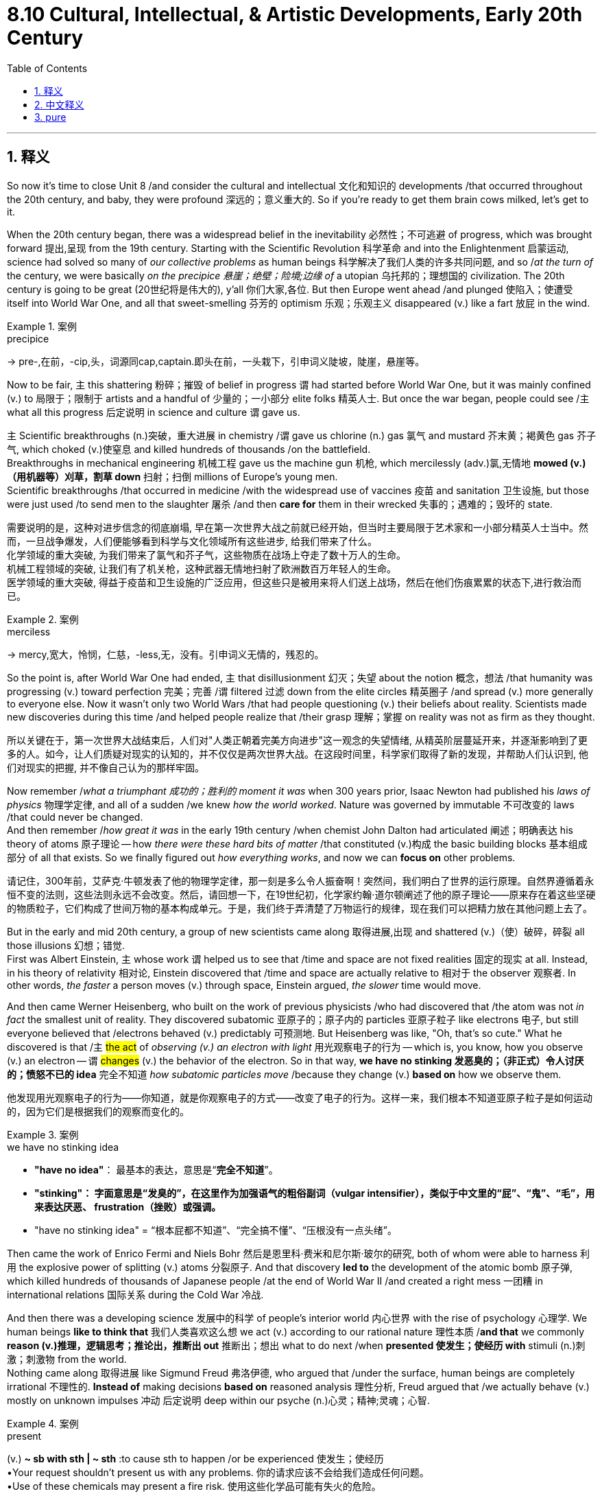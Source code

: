 
= 8.10 Cultural, Intellectual, & Artistic Developments, Early 20th Century
:toc: left
:toclevels: 3
:sectnums:
:stylesheet: ../../myAdocCss.css

'''

== 释义

So now it's time to close Unit 8 /and consider the cultural and intellectual 文化和知识的 developments /that occurred throughout the 20th century, and baby, they were profound 深远的；意义重大的. So if you're ready to get them brain cows milked, let's get to it. +

When the 20th century began, there was a widespread belief in the inevitability 必然性；不可逃避 of progress, which was brought forward 提出,呈现 from the 19th century. Starting with the Scientific Revolution 科学革命 and into the Enlightenment 启蒙运动, science had solved so many of _our collective problems_ as human beings 科学解决了我们人类的许多共同问题, and so /_at the turn of_ the century, we were basically _on the precipice 悬崖；绝壁；险境;边缘 of_ a utopian 乌托邦的；理想国的 civilization. The 20th century is going to be great (20世纪将是伟大的), y'all 你们大家,各位. But then Europe went ahead /and plunged 使陷入；使遭受 itself into World War One, and all that sweet-smelling 芬芳的 optimism 乐观；乐观主义 disappeared (v.) like a fart 放屁 in the wind. +

[.my1]
.案例
====
.precipice
-> pre-,在前，-cip,头，词源同cap,captain.即头在前，一头栽下，引申词义陡坡，陡崖，悬崖等。
====

Now to be fair, `主` this shattering 粉碎；摧毁 of belief in progress `谓` had started before World War One, but it was mainly confined (v.) to 局限于；限制于 artists and a handful of 少量的；一小部分 elite folks 精英人士. But once the war began, people could see /`主` what all this progress 后定说明 in science and culture `谓` gave us.

`主` Scientific breakthroughs (n.)突破，重大进展 in chemistry /`谓` gave us chlorine (n.)  gas 氯气 and mustard 芥末黄；褐黄色 gas 芥子气, which choked (v.)使窒息 and killed hundreds of thousands /on the battlefield.  +
Breakthroughs in mechanical engineering 机械工程 gave us the machine gun 机枪, which mercilessly (adv.)氯,无情地 *mowed  (v.)（用机器等）刈草，割草 down* 扫射；扫倒 millions of Europe's young men.  +
Scientific breakthroughs /that occurred in medicine /with the widespread use of vaccines 疫苗 and sanitation 卫生设施, but those were just used /to send men to the slaughter 屠杀 /and then *care for* them in their wrecked 失事的；遇难的；毁坏的 state. +

[.my2]
需要说明的是，这种对进步信念的彻底崩塌, 早在第一次世界大战之前就已经开始，但当时主要局限于艺术家和一小部分精英人士当中。然而，一旦战争爆发，人们便能够看到科学与文化领域所有这些进步, 给我们带来了什么。 +
化学领域的重大突破, 为我们带来了氯气和芥子气，这些物质在战场上夺走了数十万人的生命。 +
机械工程领域的突破, 让我们有了机关枪，这种武器无情地扫射了欧洲数百万年轻人的生命。 +
医学领域的重大突破, 得益于疫苗和卫生设施的广泛应用，但这些只是被用来将人们送上战场，然后在他们伤痕累累的状态下,进行救治而已。

[.my1]
.案例
====
.merciless
-> mercy,宽大，怜悯，仁慈，-less,无，没有。引申词义无情的，残忍的。


====

So the point is, after World War One had ended, `主` that disillusionment 幻灭；失望 about the notion 概念，想法 /that humanity was progressing (v.)  toward perfection 完美；完善 /`谓` filtered  过滤 down from the elite circles 精英圈子 /and spread (v.) more generally to everyone else. Now it wasn't only two World Wars /that had people questioning (v.) their beliefs about reality. Scientists made new discoveries during this time /and helped people realize that /their grasp 理解；掌握 on reality was not as firm as they thought. +

[.my2]
所以关键在于，第一次世界大战结束后，人们对"人类正朝着完美方向进步"这一观念的失望情绪, 从精英阶层蔓延开来，并逐渐影响到了更多的人。如今，让人们质疑对现实的认知的，并不仅仅是两次世界大战。在这段时间里，科学家们取得了新的发现，并帮助人们认识到, 他们对现实的把握, 并不像自己认为的那样牢固。

Now remember /_what a triumphant 成功的；胜利的 moment it was_ when 300 years prior, Isaac Newton had published his _laws of physics_ 物理学定律, and all of a sudden /we knew _how the world worked_. Nature was governed by immutable 不可改变的 laws /that could never be changed.  +
And then remember /_how great it was_ in the early 19th century /when chemist John Dalton had articulated 阐述；明确表达 his theory of atoms 原子理论 -- how _there were these hard bits of matter_ /that constituted (v.)构成 the basic building blocks 基本组成部分 of all that exists. So we finally figured out _how everything works_, and now we can *focus on* other problems. +

[.my2]
请记住，300年前，艾萨克·牛顿发表了他的物理学定律，那一刻是多么令人振奋啊！突然间，我们明白了世界的运行原理。自然界遵循着永恒不变的法则，这些法则永远不会改变。然后，请回想一下，在19世纪初，化学家约翰·道尔顿阐述了他的原子理论——原来存在着这些坚硬的物质粒子，它们构成了世间万物的基本构成单元。于是，我们终于弄清楚了万物运行的规律，现在我们可以把精力放在其他问题上去了。



But in the early and mid 20th century, a group of new scientists came along 取得进展,出现 and shattered (v.)（使）破碎，碎裂 all those illusions 幻想；错觉.  +
First was Albert Einstein, `主` whose work `谓` helped us to see that /time and space are not fixed realities 固定的现实 at all. Instead, in his theory of relativity 相对论, Einstein discovered that /time and space are actually relative to 相对于 the observer 观察者. In other words, _the faster_ a person moves (v.) through space, Einstein argued, _the slower_ time would move.

And then came Werner Heisenberg, who built on the work of previous physicists /who had discovered that /the atom was not _in fact_ the smallest unit of reality. They discovered subatomic  亚原子的；原子内的 particles 亚原子粒子 like electrons 电子, but still everyone believed that /electrons behaved (v.)  predictably 可预测地. But Heisenberg was like, "Oh, that's so cute." What he discovered is that /`主` #the act# of _observing (v.) an electron with light_ 用光观察电子的行为 -- which is, you know, how you observe (v.) an electron -- `谓` #changes# (v.) the behavior of the electron. So in that way, *we have no stinking 发恶臭的；（非正式）令人讨厌的；愤怒不已的 idea* 完全不知道 _how subatomic particles move_ /because they change (v.)  *based on* how we observe them. +

[.my2]
他发现用光观察电子的行为——你知道，就是你观察电子的方式——改变了电子的行为。这样一来，我们根本不知道亚原子粒子是如何运动的，因为它们是根据我们的观察而变化的。

[.my1]
.案例
====
.we have no stinking idea
- *"have no idea"*​​： 最基本的表达，意思是“*完全不知道*”。
- *"stinking"​​： 字面意思是“发臭的”，在这里作为​​加强语气的粗俗副词​​（vulgar intensifier），类似于中文里的“屁”、“鬼”、“毛”，用来表达厌恶、 frustration（挫败）或强调。*
- "have no stinking idea"​​ = ​​“根本屁都不知道”​​、​​“完全搞不懂”​​、​​“压根没有一点头绪”​​。
====

Then came the work of Enrico Fermi and Niels Bohr 然后是恩里科·费米和尼尔斯·玻尔的研究, both of whom were able to harness 利用 the explosive power of splitting (v.) atoms 分裂原子. And that discovery *led to* the development of the atomic bomb 原子弹, which killed hundreds of thousands of Japanese people /at the end of World War II /and created a right mess 一团糟 in international relations 国际关系 during the Cold War 冷战. +

And then there was a developing science 发展中的科学 of people's interior world 内心世界 with the rise of psychology 心理学. We human beings *like to think that* 我们人类喜欢这么想 we act (v.) according to our rational nature 理性本质 /*and that* we commonly *reason (v.)推理，逻辑思考；推论出，推断出 out* 推断出；想出 what to do next /when *presented 使发生；使经历 with* stimuli (n.)刺激；刺激物 from the world. +
Nothing came along 取得进展 like Sigmund Freud 弗洛伊德, who argued that /under the surface, human beings are completely irrational 不理性的. *Instead of* making decisions *based on* reasoned analysis 理性分析, Freud argued that /we actually behave (v.) mostly on unknown impulses 冲动 后定说明 deep within our psyche (n.)心灵；精神;灵魂；心智. +

[.my1]
.案例
====
.present
(v.) *~ sb with sth | ~ sth* :to cause sth to happen /or be experienced 使发生；使经历 +
•Your request shouldn't present us with any problems. 你的请求应该不会给我们造成任何问题。 +
•Use of these chemicals may present a fire risk. 使用这些化学品可能有失火的危险。

.psyche
( formal ) the mind; your deepest feelings and attitudes 灵魂；心灵；精神；心态 +
•the human psyche 人的心灵 +
•She knew, at some deep level of her psyche, that what she was doing was wrong. 她在内心深处, 还是知道自己当时正在做错误的事。 +
====

So whether it was _our understanding of how the world worked_ /or _how human beings themselves worked_, `主` the emerging science of the 20th century `谓` was undermining 逐渐削弱；破坏 all our beliefs about a certain and predictable universe. +

[.my2]
因此，无论是我们对世界运行方式的理解，还是对人类自身运作机制的认识，20世纪新兴的科学都在瓦解我们关于“宇宙是确定且可预测”的所有信念。

Also *thanks to* World War One, `主` a whole generation of those /who *came of age* 成年 during the war /`谓` were saddled (v.)给……装马鞍；承受；使负担 with 背负；肩负 disillusionment  幻灭；醒悟. It was writer Gertrude Stein /who called them _The Lost Generation_ 迷惘的一代. All of a sudden /they felt adrift (a.)漂泊的；迷茫的 in a post-war culture. `主` Values and mores 道德观念；习俗 that they had inherited 继承 from their parents `谓` no longer seemed to work (v.) in the world /that the war had created. You can see this /especially in the writings of Ernest Hemingway 海明威 and F. Scott Fitzgerald. +



Additionally, women experienced a profound change in the 20th century. Hundreds of thousands of women joined the military to serve (v.) in auxiliary positions 辅助职位 like nurses and office workers. In addition, because the men had to go off 离开，离去 and fight the war, they took up 拿起 domestic jobs 家庭工作 as well, many of them in factories /during both world wars. `主` This newfound (a.)新发现的；新得到的 liberty 自由 outside of the home `谓` led to a rise /in the efforts of women 在女性的努力下 /to gain the right to vote 选举权. And though it would take another 30 years /after the close of World War II /for all European women to gain the franchise 选举权 in democratic countries 民主国家, slowly but surely *it did occur* (v.). +

Okay, that's the end of Unit 8. And click here if you're studying for an exam -- it's my AP Euro review pack, which will help you get an A in your class and a five on your exam in May. If you want to keep reviewing for Unit 8, then click here, and this playlist will make all your dreams come true. I'll catch you on the flip-flop. I'm out. +

'''

== 中文释义

所以现在是时候结束第8单元的内容了，我们来看看在整个20世纪发生的文化和知识方面的发展，伙计，这些发展意义深远。所以，如果你准备好获取知识，那就开始吧。 +

**#20世纪初，人们普遍相信进步是必然的，这种信念是从19世纪延续而来的。#从科学革命开始，一直到启蒙运动，科学解决了我们人类共同面临的许多问题，所以在世纪之交，我们基本上处于一种乌托邦文明的边缘。大家都觉得20世纪会很棒。但后来欧洲却陷入了第一次世界大战，所有美好的乐观情绪都像风中的屁一样消散了。##** +

公平地说，对"进步的信念"被打破, 在第一次世界大战之前就开始了，但主要局限于艺术家和少数精英人群。但战争一旦爆发，人们就看到了科学和文化方面的这些进步带给我们的东西。化学方面的科学突破带来了氯气和芥子气，这些毒气在战场上使数十万人窒息而死。机械工程方面的突破带来了机关枪，它无情地扫射死了数百万欧洲的年轻人。医学方面的科学突破带来了疫苗的广泛使用和卫生设施的进步，但这些却被用来把人们送上战场，然后在他们受伤时照顾他们。 +

所以关键是，**##第一次世界大战结束后，对"人类正朝着完美进步"这一观念的幻灭, ##从精英阶层逐渐蔓延到了普通大众。**而且，让人们质疑他们对现实的信念的, 不只是两次世界大战。在这个时期，科学家们有了新的发现，让人们意识到, 他们对现实的理解, 并不像他们以为的那样牢固。 +

还记得300年前，艾萨克·牛顿（Isaac Newton）发表了他的物理学定律，那是一个多么伟大的时刻，突然间我们知道了世界是如何运转的。大自然受着不可改变的定律支配。然后想想19世纪初，化学家约翰·道尔顿（John Dalton）阐述了他的原子理论，这是多么了不起的事情 —— 我们知道了有这些坚硬的物质构成了所有存在事物的基本组成部分。所以我们最终弄清楚了一切是如何运转的，现在我们可以关注其他问题了。 +

但在20世纪上半叶，一群新的科学家出现了，打破了所有这些幻想。首先是阿尔伯特·爱因斯坦（Albert Einstein），他的研究让我们明白"时间"和"空间"根本不是固定不变的现实。相反，在他的"相对论"中，爱因斯坦发现, 时间和空间实际上是相对观察者而言的。换句话说，**爱因斯坦认为，一个人在空间中移动得越快，时间流逝得就越慢。**然后维尔纳·海森堡（Werner Heisenberg）出现了，他在之前物理学家的研究基础上发现，原子实际上并不是现实的最小单位。人们发现了像电子这样的亚原子粒子，但大家仍然认为电子的行为是可预测的。但海森堡可不这么认为。他发现，用光线观察电子的行为 —— 这是我们观察电子的方式 —— 会改变电子的行为。所以从这个角度看，*我们根本不知道"亚原子粒子"是如何运动的，因为它们会根据我们的观察而改变。* +

接着恩里科·费米（Enrico Fermi）和尼尔斯·玻尔（Niels Bohr）的研究成果出现了，他们能够利用原子分裂的爆炸力。这一发现导致了原子弹的研制，在第二次世界大战末期，原子弹造成了数十万日本人死亡，并且在冷战期间给国际关系带来了一团糟的局面。 +

随着心理学的兴起，人们对人类内心世界的科学认识(心理学)也在不断发展。我们人类喜欢认为我们的行为是基于理性的，当面对来自外界的刺激时，我们通常会理性地思考下一步该做什么。但西格蒙德·弗洛伊德（Sigmund Freud）的观点却截然不同，他认为在表面之下，人类是完全不理性的。弗洛伊德认为，我们的行为大多是基于我们内心深处未知的冲动，而不是基于理性分析来做决定。 +

所以，无论是我们对世界如何运转的理解，还是对人类自身如何运转的理解，20世纪新兴的科学都在动摇我们对一个确定且可预测的宇宙的所有信念。 +

同样**由于第一次世界大战，在战争期间成年的整整一代人都沉浸在幻灭之中。作家格特鲁德·斯泰因（Gertrude Stein）称他们为 “迷惘的一代”（The Lost Generation）。突然间，他们在战后文化中感到漂泊无依。他们从父母那里继承的价值观和道德观念，在战争创造的世界里似乎不再适用。**这一点在欧内斯特·海明威（Ernest Hemingway）和F. 斯科特·菲茨杰拉德（F. Scott Fitzgerald）的作品中尤为明显。 +

此外，*20世纪女性的情况也发生了深刻的变化。成千上万的女性加入了军队，担任护士和办公室职员等辅助职位。而且，因为男性要去参战，在两次世界大战期间，女性也承担起了国内的工作，很多人在工厂工作。这种在家庭之外获得的新自由，推动了女性为争取选举权而做出的努力。尽管在第二次世界大战结束后又过了30年，欧洲民主国家的所有女性才获得选举权，但这一目标还是缓慢而坚定地实现了。* +

好了，第8单元的内容就到这里。如果你正在为考试做准备，点击这里 —— 这是我的AP欧洲史复习资料包，它能帮助你在课堂上得A，在五月的考试中得5分。如果你想继续复习第8单元，点击这里，这个播放列表会让你梦想成真。回头见。我走了。 +

'''

== pure

So now it's time to close Unit 8 and consider the cultural and intellectual developments that occurred throughout the 20th century, and baby, they were profound. So if you're ready to get them brain cows milked, let's get to it.

When the 20th century began, there was a widespread belief in the inevitability of progress, which was brought forward from the 19th century. Starting with the Scientific Revolution and into the Enlightenment, science had solved so many of our collective problems as human beings, and so at the turn of the century, we were basically on the precipice of a utopian civilization. The 20th century is going to be great, y'all. But then Europe went ahead and plunged itself into World War One, and all that sweet-smelling optimism disappeared like a fart in the wind.

Now to be fair, this shattering of belief in progress had started before World War One, but it was mainly confined to artists and a handful of elite folks. But once the war began, people could see what all this progress in science and culture gave us. Scientific breakthroughs in chemistry gave us chlorine gas and mustard gas, which choked and killed hundreds of thousands on the battlefield. Breakthroughs in mechanical engineering gave us the machine gun, which mercilessly mowed down millions of Europe's young men. Scientific breakthroughs that occurred in medicine with the widespread use of vaccines and sanitation, but those were just used to send men to the slaughter and then care for them in their wrecked state.

So the point is, after World War One had ended, that disillusionment about the notion that humanity was progressing toward perfection filtered down from the elite circles and spread more generally to everyone else. Now it wasn't only two World Wars that had people questioning their beliefs about reality. Scientists made new discoveries during this time and helped people realize that their grasp on reality was not as firm as they thought.

Now remember what a triumphant moment it was when 300 years prior, Isaac Newton had published his laws of physics, and all of a sudden we knew how the world worked. Nature was governed by immutable laws that could never be changed. And then remember how great it was in the early 19th century when chemist John Dalton had articulated his theory of atoms -- how there were these hard bits of matter that constituted the basic building blocks of all that exists. So we finally figured out how everything works, and now we can focus on other problems.

But in the early and mid 20th century, a group of new scientists came along and shattered all those illusions. First was Albert Einstein, whose work helped us to see that time and space are not fixed realities at all. Instead, in his theory of relativity, Einstein discovered that time and space are actually relative to the observer. In other words, the faster a person moves through space, Einstein argued, the slower time would move. And then came Werner Heisenberg, who built on the work of previous physicists who had discovered that the atom was not in fact the smallest unit of reality. They discovered subatomic particles like electrons, but still everyone believed that electrons behaved predictably. But Heisenberg was like, "Oh, that's so cute." What he discovered is that the act of observing an electron with light -- which is, you know, how you observe an electron -- changes the behavior of the electron. So in that way, we have no stinking idea how subatomic particles move because they change based on how we observe them.

Then came the work of Enrico Fermi and Niels Bohr, both of whom were able to harness the explosive power of splitting atoms. And that discovery led to the development of the atomic bomb, which killed hundreds of thousands of Japanese people at the end of World War II and created a right mess in international relations during the Cold War.

And then there was a developing science of people's interior world with the rise of psychology. We human beings like to think that we act according to our rational nature and that we commonly reason out what to do next when presented with stimuli from the world. Nothing came along like Sigmund Freud, who argued that under the surface, human beings are completely irrational. Instead of making decisions based on reasoned analysis, Freud argued that we actually behave mostly on unknown impulses deep within our psyche.

So whether it was our understanding of how the world worked or how human beings themselves worked, the emerging science of the 20th century was undermining all our beliefs about a certain and predictable universe.

Also thanks to World War One, a whole generation of those who came of age during the war were saddled with disillusionment. It was writer Gertrude Stein who called them The Lost Generation. All of a sudden they felt adrift in a post-war culture. Values and mores that they had inherited from their parents no longer seemed to work in the world that the war had created. You can see this especially in the writings of Ernest Hemingway and F. Scott Fitzgerald.

Additionally, women experienced a profound change in the 20th century. Hundreds of thousands of women joined the military to serve in auxiliary positions like nurses and office workers. In addition, because the men had to go off and fight the war, they took up domestic jobs as well, many of them in factories during both world wars. This newfound liberty outside of the home led to a rise in the efforts of women to gain the right to vote. And though it would take another 30 years after the close of World War II for all European women to gain the franchise in democratic countries, slowly but surely it did occur.

Okay, that's the end of Unit 8. And click here if you're studying for an exam -- it's my AP Euro review pack, which will help you get an A in your class and a five on your exam in May. If you want to keep reviewing for Unit 8, then click here, and this playlist will make all your dreams come true. I'll catch you on the flip-flop. I'm out.

'''